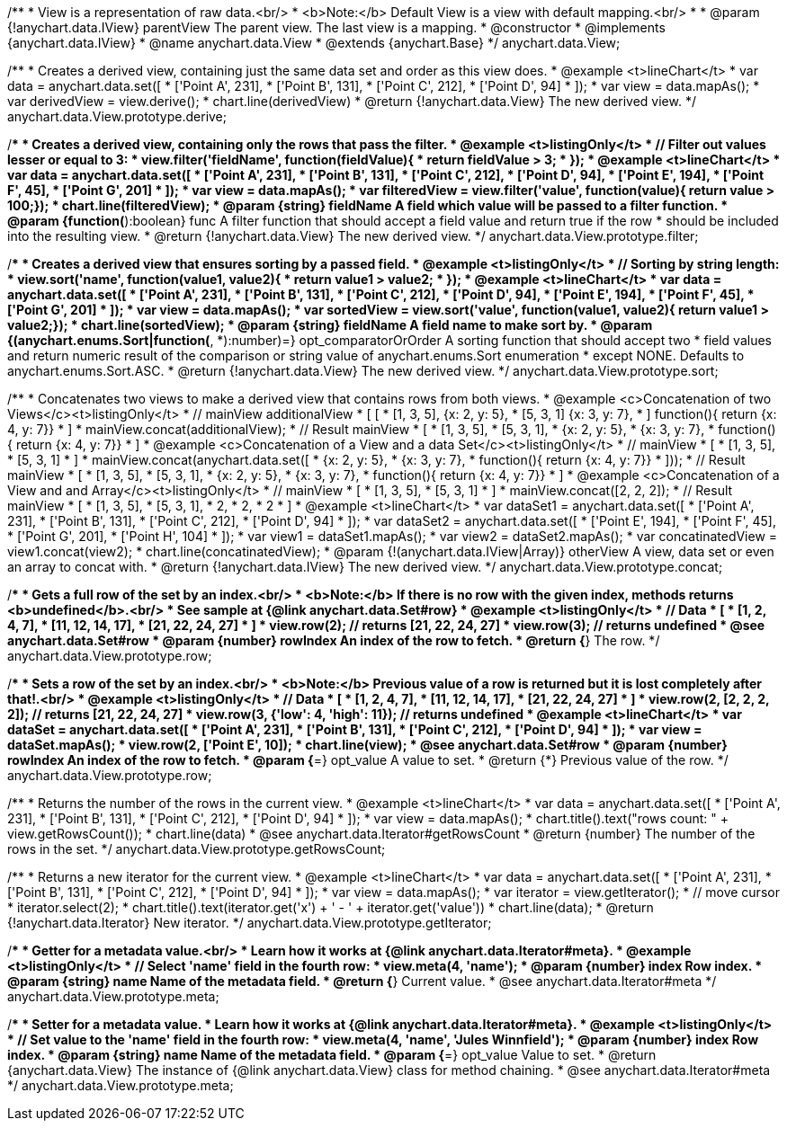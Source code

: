 /**
 * View is a representation of raw data.<br/>
 * <b>Note:</b> Default View is a view with default mapping.<br/>
 *
 * @param {!anychart.data.IView} parentView The parent view. The last view is a mapping.
 * @constructor
 * @implements {anychart.data.IView}
 * @name anychart.data.View
 * @extends {anychart.Base}
 */
anychart.data.View;

/**
 * Creates a derived view, containing just the same data set and order as this view does.
 * @example <t>lineChart</t>
 *  var data = anychart.data.set([
 *     ['Point A', 231],
 *     ['Point B', 131],
 *     ['Point C', 212],
 *     ['Point D', 94]
 * ]);
 * var view = data.mapAs();
 * var derivedView = view.derive();
 * chart.line(derivedView)
 * @return {!anychart.data.View} The new derived view.
 */
anychart.data.View.prototype.derive;

/**
 * Creates a derived view, containing only the rows that pass the filter.
 * @example <t>listingOnly</t>
 *  // Filter out values lesser or equal to 3:
 *  view.filter('fieldName', function(fieldValue){
 *    return fieldValue > 3;
 *  });
 * @example <t>lineChart</t>
 *  var data = anychart.data.set([
 *     ['Point A', 231],
 *     ['Point B', 131],
 *     ['Point C', 212],
 *     ['Point D', 94],
 *     ['Point E', 194],
 *     ['Point F', 45],
 *     ['Point G', 201]
 * ]);
 * var view = data.mapAs();
 * var filteredView = view.filter('value', function(value){ return value > 100;});
 * chart.line(filteredView);
 * @param {string} fieldName A field which value will be passed to a filter function.
 * @param {function(*):boolean} func A filter function that should accept a field value and return true if the row
 *  should be included into the resulting view.
 * @return {!anychart.data.View} The new derived view.
 */
anychart.data.View.prototype.filter;

/**
 * Creates a derived view that ensures sorting by a passed field.
 * @example <t>listingOnly</t>
 *  // Sorting by string length:
 *  view.sort('name', function(value1, value2){
 *    return value1 > value2;
 *  });
 * @example <t>lineChart</t>
 *  var data = anychart.data.set([
 *     ['Point A', 231],
 *     ['Point B', 131],
 *     ['Point C', 212],
 *     ['Point D', 94],
 *     ['Point E', 194],
 *     ['Point F', 45],
 *     ['Point G', 201]
 * ]);
 * var view = data.mapAs();
 * var sortedView = view.sort('value', function(value1, value2){ return value1 > value2;});
 * chart.line(sortedView);
 * @param {string} fieldName A field name to make sort by.
 * @param {(anychart.enums.Sort|function(*, *):number)=} opt_comparatorOrOrder A sorting function that should accept two
 *    field values and return numeric result of the comparison or string value of anychart.enums.Sort enumeration
 *    except NONE. Defaults to anychart.enums.Sort.ASC.
 * @return {!anychart.data.View} The new derived view.
 */
anychart.data.View.prototype.sort;

/**
 * Concatenates two views to make a derived view that contains rows from both views.
 * @example <c>Concatenation of two Views</c><t>listingOnly</t>
 * // mainView                      additionalView
 *  [                               [
 *    [1, 3, 5],                        {x: 2, y: 5},
 *    [5, 3, 1]                         {x: 3, y: 7},
 *  ]                                   function(){ return {x: 4, y: 7}}
 *                                  ]
 * mainView.concat(additionalView);
 * // Result mainView
 *  [
 *    [1, 3, 5],
 *    [5, 3, 1],
 *    {x: 2, y: 5},
 *    {x: 3, y: 7},
 *    function(){ return {x: 4, y: 7}}
 *  ]
 * @example <c>Concatenation of a View and a data Set</c><t>listingOnly</t>
 * // mainView
 *  [
 *    [1, 3, 5],
 *    [5, 3, 1]
 *  ]
 * mainView.concat(anychart.data.set([
 *     {x: 2, y: 5},
 *     {x: 3, y: 7},
 *     function(){ return {x: 4, y: 7}}
 *  ]));
 * // Result mainView
 *  [
 *    [1, 3, 5],
 *    [5, 3, 1],
 *    {x: 2, y: 5},
 *    {x: 3, y: 7},
 *    function(){ return {x: 4, y: 7}}
 *  ]
 * @example <c>Concatenation of a View and and Array</c><t>listingOnly</t>
 * // mainView
 *  [
 *    [1, 3, 5],
 *    [5, 3, 1]
 *  ]
 * mainView.concat([2, 2, 2]);
 * // Result mainView
 *  [
 *    [1, 3, 5],
 *    [5, 3, 1],
 *    2,
 *    2,
 *    2
 *  ]
 * @example <t>lineChart</t>
 *  var dataSet1 = anychart.data.set([
 *     ['Point A', 231],
 *     ['Point B', 131],
 *     ['Point C', 212],
 *     ['Point D', 94]
 *  ]);
 *  var dataSet2 = anychart.data.set([
 *     ['Point E', 194],
 *     ['Point F', 45],
 *     ['Point G', 201],
 *     ['Point H', 104]
 * ]);
 * var view1 = dataSet1.mapAs();
 * var view2 = dataSet2.mapAs();
 * var concatinatedView = view1.concat(view2);
 * chart.line(concatinatedView);
 * @param {!(anychart.data.IView|Array)} otherView A view, data set or even an array to concat with.
 * @return {!anychart.data.IView} The new derived view.
 */
anychart.data.View.prototype.concat;

/**
 * Gets a full row of the set by an index.<br/>
 * <b>Note:</b> If there is no row with the given index, methods returns <b>undefined</b>.<br/>
 * See sample at {@link anychart.data.Set#row}
 * @example <t>listingOnly</t>
 * // Data
 *  [
 *    [1, 2, 4, 7],
 *    [11, 12, 14, 17],
 *    [21, 22, 24, 27]
 *  ]
 *  view.row(2); // returns [21, 22, 24, 27]
 *  view.row(3); // returns undefined
 * @see anychart.data.Set#row
 * @param {number} rowIndex An index of the row to fetch.
 * @return {*} The row.
 */
anychart.data.View.prototype.row;

/**
 * Sets a row of the set by an index.<br/>
 * <b>Note:</b> Previous value of a row is returned but it is lost completely after that!.<br/>
 * @example <t>listingOnly</t>
 * // Data
 *  [
 *    [1, 2, 4, 7],
 *    [11, 12, 14, 17],
 *    [21, 22, 24, 27]
 *  ]
 *  view.row(2, [2, 2, 2, 2]); // returns [21, 22, 24, 27]
 *  view.row(3, {'low': 4, 'high': 11}); // returns undefined
 * @example <t>lineChart</t>
 * var dataSet = anychart.data.set([
 *     ['Point A', 231],
 *     ['Point B', 131],
 *     ['Point C', 212],
 *     ['Point D', 94]
 * ]);
 * var view = dataSet.mapAs();
 * view.row(2, ['Point E', 10]);
 * chart.line(view);
 * @see anychart.data.Set#row
 * @param {number} rowIndex An index of the row to fetch.
 * @param {*=} opt_value A value to set.
 * @return {*} Previous value of the row.
 */
anychart.data.View.prototype.row;

/**
 * Returns the number of the rows in the current view.
 * @example <t>lineChart</t>
 *  var data = anychart.data.set([
 *     ['Point A', 231],
 *     ['Point B', 131],
 *     ['Point C', 212],
 *     ['Point D', 94]
 * ]);
 * var view = data.mapAs();
 * chart.title().text("rows count: " + view.getRowsCount());
 * chart.line(data)
 * @see anychart.data.Iterator#getRowsCount
 * @return {number} The number of the rows in the set.
 */
anychart.data.View.prototype.getRowsCount;

/**
 * Returns a new iterator for the current view.
 * @example <t>lineChart</t>
 * var data = anychart.data.set([
 *     ['Point A', 231],
 *     ['Point B', 131],
 *     ['Point C', 212],
 *     ['Point D', 94]
 * ]);
 * var view = data.mapAs();
 * var iterator = view.getIterator();
 * // move cursor
 * iterator.select(2);
 * chart.title().text(iterator.get('x') + ' - ' + iterator.get('value'))
 * chart.line(data);
 * @return {!anychart.data.Iterator} New iterator.
 */
anychart.data.View.prototype.getIterator;

/**
 * Getter for a metadata value.<br/>
 * Learn how it works at {@link anychart.data.Iterator#meta}.
 * @example <t>listingOnly</t>
 * // Select 'name' field in the fourth row:
 * view.meta(4, 'name');
 * @param {number} index Row index.
 * @param {string} name Name of the metadata field.
 * @return {*} Current value.
 * @see anychart.data.Iterator#meta
 */
anychart.data.View.prototype.meta;

/**
 * Setter for a metadata value.
 * Learn how it works at {@link anychart.data.Iterator#meta}.
 * @example <t>listingOnly</t>
 * // Set value to the 'name' field in the fourth row:
 * view.meta(4, 'name', 'Jules Winnfield');
 * @param {number} index Row index.
 * @param {string} name Name of the metadata field.
 * @param {*=} opt_value Value to set.
 * @return {anychart.data.View} The instance of {@link anychart.data.View} class for method chaining.
 * @see anychart.data.Iterator#meta
 */
anychart.data.View.prototype.meta;

